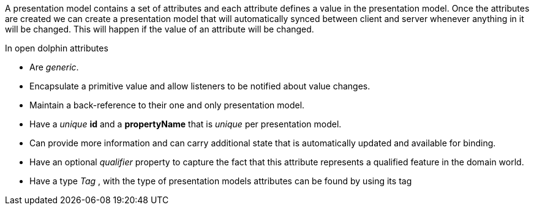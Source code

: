 A presentation model contains a set of attributes and each attribute defines a value in the presentation model.
Once the attributes are created we can create a presentation model that will automatically synced between client and server
whenever anything in it will be changed. This will happen if the value of an attribute will be changed.

In open dolphin attributes

* Are _generic_.

* Encapsulate a primitive value and allow listeners to be notified about value changes.

* Maintain a back-reference to their one and only presentation model.

* Have a _unique_ *id* and a *propertyName* that is _unique_ per presentation model.

* Can  provide more information and can carry additional state that is
automatically updated and available for binding.

* Have an optional _qualifier_ property to capture the fact that this attribute
represents a qualified feature in the domain world.

* Have a type _Tag_ , with the type of presentation models attributes can be found by using its tag
